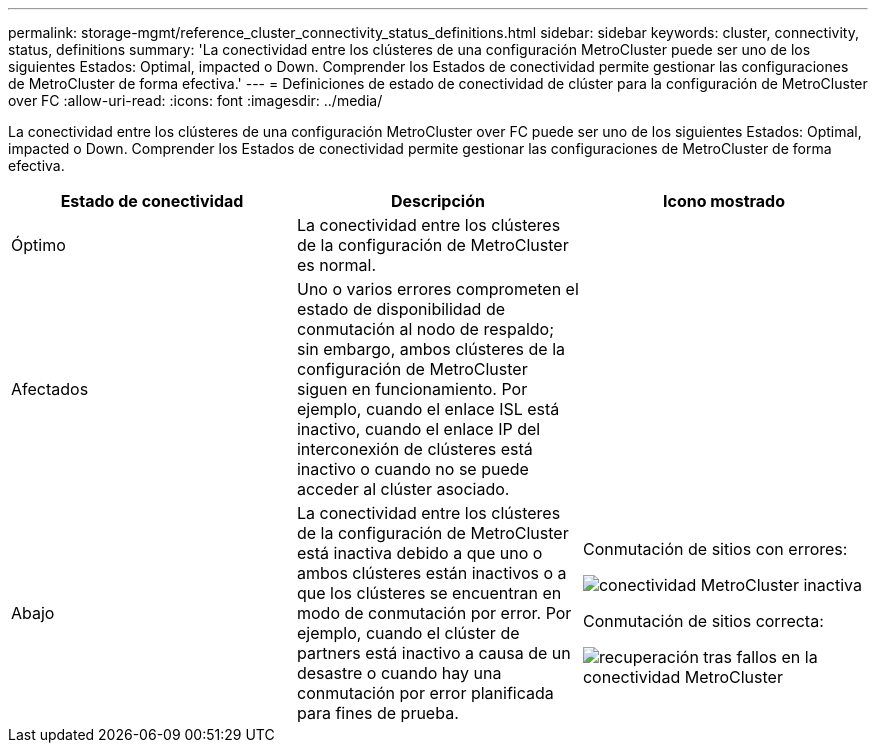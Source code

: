 ---
permalink: storage-mgmt/reference_cluster_connectivity_status_definitions.html 
sidebar: sidebar 
keywords: cluster, connectivity, status, definitions 
summary: 'La conectividad entre los clústeres de una configuración MetroCluster puede ser uno de los siguientes Estados: Optimal, impacted o Down. Comprender los Estados de conectividad permite gestionar las configuraciones de MetroCluster de forma efectiva.' 
---
= Definiciones de estado de conectividad de clúster para la configuración de MetroCluster over FC
:allow-uri-read: 
:icons: font
:imagesdir: ../media/


[role="lead"]
La conectividad entre los clústeres de una configuración MetroCluster over FC puede ser uno de los siguientes Estados: Optimal, impacted o Down. Comprender los Estados de conectividad permite gestionar las configuraciones de MetroCluster de forma efectiva.

|===
| Estado de conectividad | Descripción | Icono mostrado 


 a| 
Óptimo
 a| 
La conectividad entre los clústeres de la configuración de MetroCluster es normal.
 a| 
image:../media/metrocluster_connectivity_optimal.gif[""]



 a| 
Afectados
 a| 
Uno o varios errores comprometen el estado de disponibilidad de conmutación al nodo de respaldo; sin embargo, ambos clústeres de la configuración de MetroCluster siguen en funcionamiento. Por ejemplo, cuando el enlace ISL está inactivo, cuando el enlace IP del interconexión de clústeres está inactivo o cuando no se puede acceder al clúster asociado.
 a| 
image:../media/metrocluster_connectivity_impacted.gif[""]



 a| 
Abajo
 a| 
La conectividad entre los clústeres de la configuración de MetroCluster está inactiva debido a que uno o ambos clústeres están inactivos o a que los clústeres se encuentran en modo de conmutación por error. Por ejemplo, cuando el clúster de partners está inactivo a causa de un desastre o cuando hay una conmutación por error planificada para fines de prueba.
 a| 
Conmutación de sitios con errores:

image::../media/metrocluster_connectivity_down.gif[conectividad MetroCluster inactiva]

Conmutación de sitios correcta:

image::../media/metrocluster_connectivity_failover.gif[recuperación tras fallos en la conectividad MetroCluster]

|===